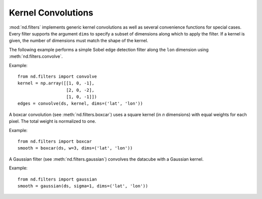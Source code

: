 .. _convolutions:

===================
Kernel Convolutions
===================

:mod:`nd.filters` implements generic kernel convolutions as well as several convenience functions
for special cases. Every filter supports the argument ``dims`` to specify a subset of dimensions along which to apply the filter. If a kernel is given, the number of dimensions must match the shape of the kernel.

The following example performs a simple Sobel edge detection filter along the ``lon`` dimension using :meth:`nd.filters.convolve`.

Example::

   from nd.filters import convolve
   kernel = np.array([[1, 0, -1],
                      [2, 0, -2],
                      [1, 0, -1]])
   edges = convolve(ds, kernel, dims=('lat', 'lon'))

A boxcar convolution (see :meth:`nd.filters.boxcar`) uses a square kernel (in `n` dimensions) with equal weights for each pixel. The total weight is normalized to one.

Example::

   from nd.filters import boxcar
   smooth = boxcar(ds, w=3, dims=('lat', 'lon'))


A Gaussian filter (see :meth:`nd.filters.gaussian`) convolves the datacube with a Gaussian kernel.

Example::

   from nd.filters import gaussian
   smooth = gaussian(ds, sigma=1, dims=('lat', 'lon'))
